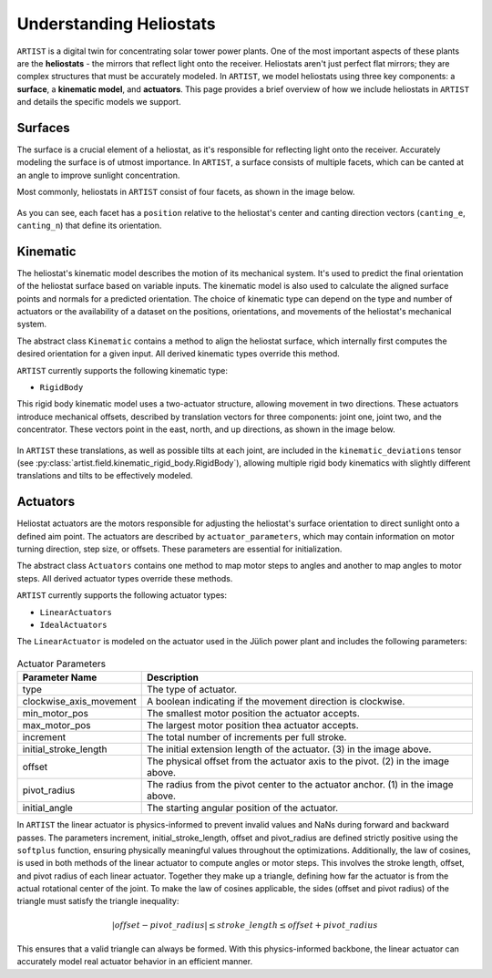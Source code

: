 .. _heliostats:

Understanding Heliostats
========================

``ARTIST`` is a digital twin for concentrating solar tower power plants. One of the most important aspects of these plants
are the **heliostats** - the mirrors that reflect light onto the receiver. Heliostats aren't just perfect flat mirrors; they are
complex structures that must be accurately modeled. In ``ARTIST``, we model heliostats using three key components: a
**surface**, a **kinematic model**, and **actuators**. This page provides a brief overview of how we include heliostats
in ``ARTIST`` and details the specific models we support.

Surfaces
^^^^^^^^
The surface is a crucial element of a heliostat, as it's responsible for reflecting light onto the receiver. Accurately
modeling the surface is of utmost importance. In ``ARTIST``, a surface consists of multiple facets, which can be canted
at an angle to improve sunlight concentration.

Most commonly, heliostats in ``ARTIST`` consist of four facets, as shown in the image below.

.. figure:: ./images/Facet_Properties.pdf
   :alt: Facet Properties Overview
   :width: 55%
   :align: center

As you can see, each facet has a ``position`` relative to the heliostat's center and canting direction vectors
(``canting_e``, ``canting_n``) that define its orientation.

Kinematic
^^^^^^^^^
The heliostat's kinematic model describes the motion of its mechanical system. It's used to predict the final orientation
of the heliostat surface based on variable inputs. The kinematic model is also used to calculate the aligned surface points
and normals for a predicted orientation. The choice of kinematic type can depend on the type and number of actuators or
the availability of a dataset on the positions, orientations, and movements of the heliostat's mechanical system.

The abstract class ``Kinematic`` contains a method to align the heliostat surface, which internally first computes the
desired orientation for a given input. All derived kinematic types override this method.

``ARTIST`` currently supports the following kinematic type:

- ``RigidBody``

This rigid body kinematic model uses a two-actuator structure, allowing movement in two directions. These actuators
introduce mechanical offsets, described by translation vectors for three components: joint one, joint two, and the concentrator.
These vectors point in the east, north, and up directions, as shown in the image below.

.. figure:: ./images/kinematic_translation.pdf
   :alt: Kinematic Translations Overview
   :width: 55%
   :align: center

In ``ARTIST`` these translations, as well as possible tilts at each joint, are included in the ``kinematic_deviations``
tensor (see :py:class:`artist.field.kinematic_rigid_body.RigidBody`), allowing multiple rigid body kinematics with
slightly different translations and tilts to be effectively modeled.

Actuators
^^^^^^^^^
Heliostat actuators are the motors responsible for adjusting the heliostat's surface orientation to direct sunlight onto
a defined aim point. The actuators are described by ``actuator_parameters``, which may contain information on motor
turning direction, step size, or offsets. These parameters are essential for initialization.

The abstract class ``Actuators`` contains one method to map motor steps to angles and another to map angles to motor steps.
All derived actuator types override these methods.

``ARTIST`` currently supports the following actuator types:

- ``LinearActuators``
- ``IdealActuators``

The ``LinearActuator`` is modeled on the actuator used in the Jülich power plant and includes the following parameters:

.. figure:: ./images/Actuator_properties.pdf
   :alt: Actuator Properties
   :width: 100%
   :align: center

.. list-table:: Actuator Parameters
   :header-rows: 1
   :widths: 20 80

   * - Parameter Name
     - Description
   * - type
     - The type of actuator.
   * - clockwise_axis_movement
     - A boolean indicating if the movement direction is clockwise.
   * - min_motor_pos
     - The smallest motor position the actuator accepts.
   * - max_motor_pos
     - The largest motor position thea actuator accepts.
   * - increment
     - The total number of increments per full stroke.
   * - initial_stroke_length
     - The initial extension length of the actuator. (3) in the image above.
   * - offset
     - The physical offset from the actuator axis to the pivot. (2) in the image above.
   * - pivot_radius
     - The radius from the pivot center to the actuator anchor. (1) in the image above.
   * - initial_angle
     - The starting angular position of the actuator.

In ``ARTIST`` the linear actuator is physics-informed to prevent invalid values and NaNs during forward and backward
passes. The parameters increment, initial_stroke_length, offset and pivot_radius are defined strictly positive using
the ``softplus`` function, ensuring physically meaningful values throughout the optimizations. Additionally, the law of
cosines, is used in both methods of the linear actuator to compute angles or motor steps. This involves the stroke
length, offset, and pivot radius of each linear actuator. Together they make up a triangle, defining how far the actuator
is from the actual rotational center of the joint. To make the law of cosines applicable, the sides (offset and pivot
radius) of the triangle must satisfy the triangle inequality:

.. math::

    |offset - pivot\_radius| \leq stroke\_length \leq offset + pivot\_radius

This ensures that a valid triangle can always be formed. With this physics-informed backbone, the linear actuator can
accurately model real actuator behavior in an efficient manner.
